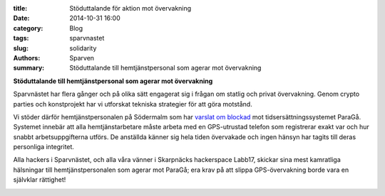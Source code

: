 :title: Stöduttalande för aktion mot övervakning
:date: 2014-10-31 16:00
:category: Blog
:tags: sparvnastet
:slug: solidarity
:authors: Sparven
:summary: Stöduttalande till hemtjänstpersonal som agerar mot övervakning

**Stöduttalande till hemtjänstpersonal som agerar mot övervakning**

Sparvnästet har flera gånger och på olika sätt engagerat sig i frågan
om statlig och privat övervakning. Genom crypto parties och
konstprojekt har vi utforskat tekniska strategier för att göra
motstånd.

Vi stöder därför hemtjänstpersonalen på Södermalm som har `varslat om
blockad
<https://www.sac.se/Aktuellt/Nyheter/Varsel-om-blockad-mot-%C3%B6vervakning-i-hemtj%C3%A4nsten>`_
mot tidsersättningssystemet ParaGå. Systemet innebär att alla
hemtjänstarbetare måste arbeta med en GPS-utrustad telefon som
registrerar exakt var och hur snabbt arbetsuppgifterna utförs. De
anställda känner sig hela tiden övervakade och ingen hänsyn har tagits
till deras personliga integritet.

Alla hackers i Sparvnästet, och alla våra vänner i Skarpnäcks
hackerspace Labb17, skickar sina mest kamratliga hälsningar till
hemtjänstpersonalen som agerar mot ParaGå; era krav på att slippa
GPS-övervakning borde vara en självklar rättighet!

.. image:: images/solidarity.png
   :alt: joint hands
   :align: center
